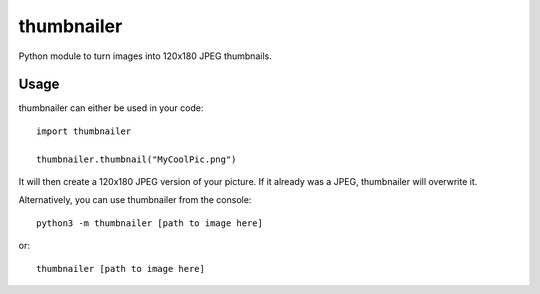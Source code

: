 ===========
thumbnailer
===========
Python module to turn images into 120x180 JPEG thumbnails.

Usage
=====
thumbnailer can either be used in your code::

    import thumbnailer

    thumbnailer.thumbnail("MyCoolPic.png")

It will then create a 120x180 JPEG version of your picture. If it already was a JPEG, thumbnailer will overwrite it.

Alternatively, you can use thumbnailer from the console::

    python3 -m thumbnailer [path to image here]

or::

    thumbnailer [path to image here]

